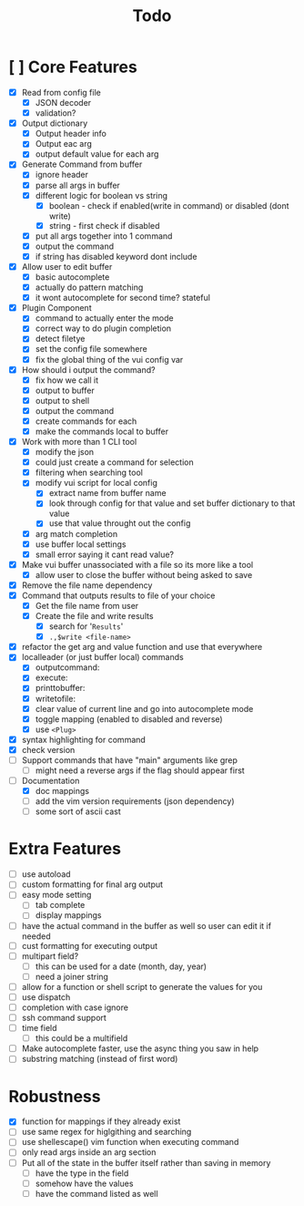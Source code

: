 #+TITLE: Todo

* [ ] Core Features
- [X] Read from config file
  + [X] JSON decoder
  + [X] validation?
- [X] Output dictionary
  + [X] Output header info
  + [X] Output eac arg
  + [X] output default value for each arg
- [X] Generate Command from buffer
  + [X] ignore header
  + [X] parse all args in buffer
  + [X] different logic for boolean vs string
    + [X] boolean - check if enabled(write in command) or disabled (dont write)
    + [X] string  - first check if disabled
  + [X] put all args together into 1 command
  + [X] output the command
  + [X] if string has disabled keyword dont include
- [X] Allow user to edit buffer
  - [X] basic autocomplete
  - [X] actually do pattern matching
  - [X] it wont autocomplete for second time? stateful
- [X] Plugin Component
  + [X] command to actually enter the mode
  + [X] correct way to do plugin completion
  + [X] detect filetye
  + [X] set the config file somewhere
  + [X] fix the global thing of the vui config var
- [X] How should i output the command?
  - [X] fix how we call it
  - [X] output to buffer
  - [X] output to shell
  - [X] output the command
  - [X] create commands for each
  - [X] make the commands local to buffer
- [X] Work with more than 1 CLI tool
  - [X] modify the json
  - [X] could just create a command for selection
  - [X] filtering when searching tool
  - [X] modify vui script for local config
    - [X] extract name from buffer name
    - [X] look through config for that value and set buffer dictionary to that value
    - [X] use that value throught out the config
  - [X] arg match completion
  - [X] use buffer local settings
  - [X] small error saying it cant read value?
- [X] Make vui buffer unassociated with a file so its more like a tool
  - [X]allow user to close the buffer without being asked to save
- [X] Remove the file name dependency
- [X] Command that outputs results to file of your choice
  - [X] Get the file name from user
  - [X] Create the file and write results
    - [X] search for '=Results='
    - [X] =.,$write <file-name>=
- [X] refactor the get arg and value function and use that everywhere
- [X] localleader (or just buffer local) commands
  - [X] outputcommand:
  - [X] execute:
  - [X] printtobuffer:
  - [X] writetofile:
  - [X] clear value of current line and go into autocomplete mode
  - [X] toggle mapping (enabled to disabled and reverse)
  - [X] use =<Plug>=
- [X] syntax highlighting for command
- [X] check version
- [ ] Support commands that have "main" arguments like grep
  - [ ] might need a reverse args if the flag should appear first
- [-] Documentation
  - [X] doc mappings
  - [ ] add the vim version requirements (json dependency)
  - [ ] some sort of ascii cast
* Extra Features
- [ ] use autoload
- [ ] custom formatting for final arg output
- [ ] easy mode setting
  - [ ] tab complete
  - [ ] display mappings
- [ ] have the actual command in the buffer as well so user can edit it if needed
- [ ] cust formatting for executing output
- [ ] multipart field?
  + [ ] this can be used for a date (month, day, year)
  + [ ] need a joiner string
- [ ] allow for a function or shell script to generate the values for you
- [ ] use dispatch
- [ ] completion with case ignore
- [ ] ssh command support
- [ ] time field
  + [ ] this could be a multifield
- [ ] Make autocomplete faster, use the async thing you saw in help
- [ ] substring matching (instead of first word)
* Robustness
- [X] function for mappings if they already exist
- [ ] use same regex for higlgithing and searching
- [ ] use shellescape() vim function when executing command
- [ ] only read args inside an arg section
- [ ] Put all of the state in the buffer itself rather than saving in memory
  - [ ] have the type in the field
  - [ ] somehow have the values
  - [ ] have the command listed as well
